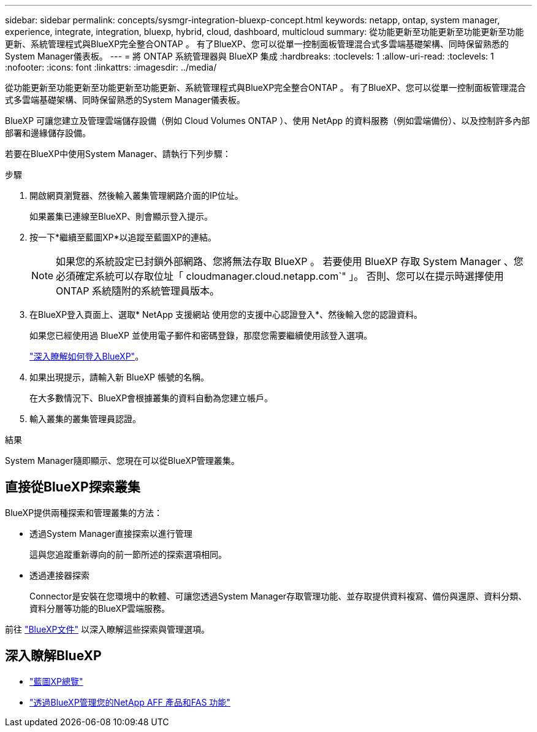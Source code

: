 ---
sidebar: sidebar 
permalink: concepts/sysmgr-integration-bluexp-concept.html 
keywords: netapp, ontap, system manager, experience, integrate, integration, bluexp, hybrid, cloud, dashboard, multicloud 
summary: 從功能更新至功能更新至功能更新至功能更新、系統管理程式與BlueXP完全整合ONTAP 。  有了BlueXP、您可以從單一控制面板管理混合式多雲端基礎架構、同時保留熟悉的System Manager儀表板。 
---
= 將 ONTAP 系統管理器與 BlueXP 集成
:hardbreaks:
:toclevels: 1
:allow-uri-read: 
:toclevels: 1
:nofooter: 
:icons: font
:linkattrs: 
:imagesdir: ../media/


[role="lead"]
從功能更新至功能更新至功能更新至功能更新、系統管理程式與BlueXP完全整合ONTAP 。  有了BlueXP、您可以從單一控制面板管理混合式多雲端基礎架構、同時保留熟悉的System Manager儀表板。

BlueXP 可讓您建立及管理雲端儲存設備（例如 Cloud Volumes ONTAP ）、使用 NetApp 的資料服務（例如雲端備份）、以及控制許多內部部署和邊緣儲存設備。

若要在BlueXP中使用System Manager、請執行下列步驟：

.步驟
. 開啟網頁瀏覽器、然後輸入叢集管理網路介面的IP位址。
+
如果叢集已連線至BlueXP、則會顯示登入提示。

. 按一下*繼續至藍圖XP*以追蹤至藍圖XP的連結。
+

NOTE: 如果您的系統設定已封鎖外部網路、您將無法存取 BlueXP 。  若要使用 BlueXP 存取 System Manager 、您必須確定系統可以存取位址「 cloudmanager.cloud.netapp.com`" 」。  否則、您可以在提示時選擇使用 ONTAP 系統隨附的系統管理員版本。

. 在BlueXP登入頁面上、選取* NetApp 支援網站 使用您的支援中心認證登入*、然後輸入您的認證資料。
+
如果您已經使用過 BlueXP 並使用電子郵件和密碼登錄，那麼您需要繼續使用該登入選項。

+
https://docs.netapp.com/us-en/cloud-manager-setup-admin/task-logging-in.html["深入瞭解如何登入BlueXP"^]。

. 如果出現提示，請輸入新 BlueXP 帳號的名稱。
+
在大多數情況下、BlueXP會根據叢集的資料自動為您建立帳戶。

. 輸入叢集的叢集管理員認證。


.結果
System Manager隨即顯示、您現在可以從BlueXP管理叢集。



== 直接從BlueXP探索叢集

BlueXP提供兩種探索和管理叢集的方法：

* 透過System Manager直接探索以進行管理
+
這與您追蹤重新導向的前一節所述的探索選項相同。

* 透過連接器探索
+
Connector是安裝在您環境中的軟體、可讓您透過System Manager存取管理功能、並存取提供資料複寫、備份與還原、資料分類、資料分層等功能的BlueXP雲端服務。



前往 https://docs.netapp.com/us-en/cloud-manager-family/index.html["BlueXP文件"^] 以深入瞭解這些探索與管理選項。



== 深入瞭解BlueXP

* https://docs.netapp.com/us-en/bluexp-setup-admin/concept-overview.html["藍圖XP總覽"^]
* https://docs.netapp.com/us-en/cloud-manager-ontap-onprem/index.html["透過BlueXP管理您的NetApp AFF 產品和FAS 功能"^]

